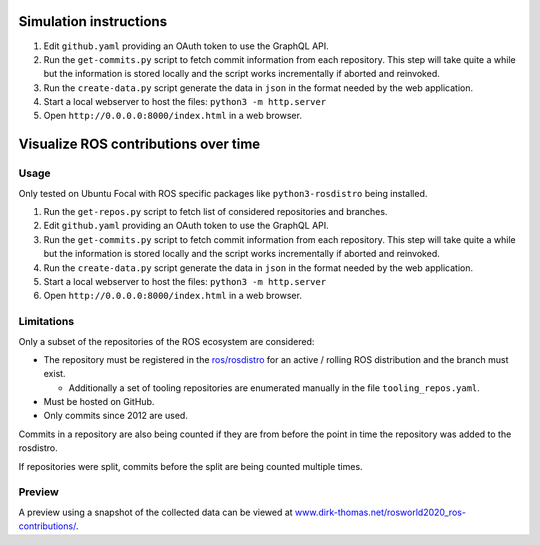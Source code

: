 .. image:: sim-contributions.gif

Simulation instructions
======================

1. Edit ``github.yaml`` providing an OAuth token to use the GraphQL API.
2. Run the ``get-commits.py`` script to fetch commit information from each repository.
   This step will take quite a while but the information is stored locally and the script works incrementally if aborted and reinvoked.
3. Run the ``create-data.py`` script generate the data in ``json`` in the format needed by the web application.
4. Start a local webserver to host the files: ``python3 -m http.server``
5. Open ``http://0.0.0.0:8000/index.html`` in a web browser.


Visualize ROS contributions over time
=====================================

Usage
-----

Only tested on Ubuntu Focal with ROS specific packages like ``python3-rosdistro`` being installed.

1. Run the ``get-repos.py`` script to fetch list of considered repositories and branches.
2. Edit ``github.yaml`` providing an OAuth token to use the GraphQL API.
3. Run the ``get-commits.py`` script to fetch commit information from each repository.
   This step will take quite a while but the information is stored locally and the script works incrementally if aborted and reinvoked.
4. Run the ``create-data.py`` script generate the data in ``json`` in the format needed by the web application.
5. Start a local webserver to host the files: ``python3 -m http.server``
6. Open ``http://0.0.0.0:8000/index.html`` in a web browser.

Limitations
-----------

Only a subset of the repositories of the ROS ecosystem are considered:

* The repository must be registered in the `ros/rosdistro <https://github.com/ros/rosdistro.git>`_ for an active / rolling ROS distribution and the branch must exist.

  * Additionally a set of tooling repositories are enumerated manually in the file ``tooling_repos.yaml``.

* Must be hosted on GitHub.
* Only commits since 2012 are used.

Commits in a repository are also being counted if they are from before the point in time the repository was added to the rosdistro.

If repositories were split, commits before the split are being counted multiple times.

Preview
-------

A preview using a snapshot of the collected data can be viewed at `www.dirk-thomas.net/rosworld2020_ros-contributions/ <http://www.dirk-thomas.net/rosworld2020_ros-contributions/index.html>`_.
